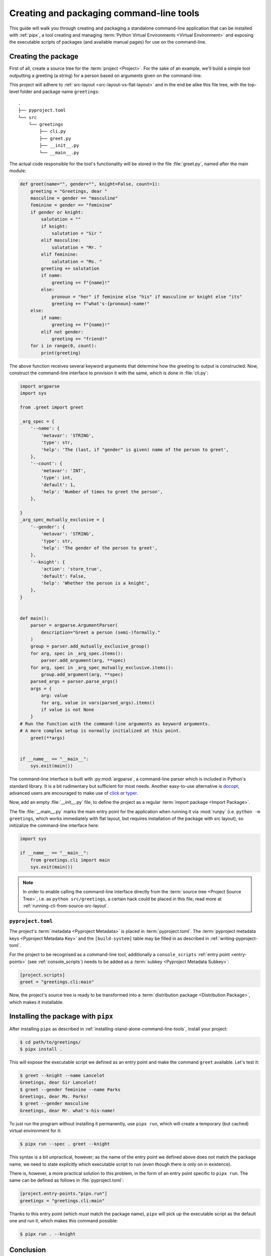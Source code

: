 .. _creating-command-line-tools:

=========================================
Creating and packaging command-line tools
=========================================

This guide will walk you through creating and packaging a standalone command-line application
that can be installed with :ref:`pipx`, a tool creating and managing :term:`Python Virtual Environments <Virtual Environment>`
and exposing the executable scripts of packages (and available manual pages) for use on the command-line.

Creating the package
====================

First of all, create a source tree for the :term:`project <Project>`. For the sake of an example, we'll
build a simple tool outputting a greeting (a string) for a person based on arguments given on the command-line.

.. todo:: Advise on the optimal structure of a Python package in another guide or discussion and link to it here.

This project will adhere to :ref:`src-layout <src-layout-vs-flat-layout>` and in the end be alike this file tree,
with the top-level folder and package name ``greetings``:

::

    .
    ├── pyproject.toml
    └── src
        └── greetings
            ├── cli.py
            ├── greet.py
            ├── __init__.py
            └── __main__.py

The actual code responsible for the tool's functionality will be stored in the file :file:`greet.py`,
named after the main module:

.. code-block:: python

	def greet(name="", gender="", knight=False, count=1):
	    greeting = "Greetings, dear "
	    masculine = gender == "masculine"
	    feminine = gender == "feminine"
	    if gender or knight:
	        salutation = ""
	        if knight:
	            salutation = "Sir "
	        elif masculine:
	            salutation = "Mr. "
	        elif feminine:
	            salutation = "Ms. "
	        greeting += salutation
	        if name:
	            greeting += f"{name}!"
	        else:
	            pronoun = "her" if feminine else "his" if masculine or knight else "its"
	            greeting += f"what's-{pronoun}-name!"
	    else:
	        if name:
	            greeting += f"{name}!"
	        elif not gender:
	            greeting += "friend!"
	    for i in range(0, count):
	        print(greeting)

The above function receives several keyword arguments that determine how the greeting to output is constructed.
Now, construct the command-line interface to provision it with the same, which is done
in :file:`cli.py`:

.. code-block:: python

	import argparse
	import sys

	from .greet import greet

	_arg_spec = {
	    '--name': {
	        'metavar': 'STRING',
	        'type': str,
	        'help': 'The (last, if "gender" is given) name of the person to greet',
	    },
	    '--count': {
	        'metavar': 'INT',
	        'type': int,
	        'default': 1,
	        'help': 'Number of times to greet the person',
	    },

	}
	_arg_spec_mutually_exclusive = {
	    '--gender': {
	        'metavar': 'STRING',
	        'type': str,
	        'help': 'The gender of the person to greet',
	    },
	    '--knight': {
	        'action': 'store_true',
	        'default': False,
	        'help': 'Whether the person is a knight',
	    },
	}


	def main():
	    parser = argparse.ArgumentParser(
	        description="Greet a person (semi-)formally."
	    )
	    group = parser.add_mutually_exclusive_group()
	    for arg, spec in _arg_spec.items():
	        parser.add_argument(arg, **spec)
	    for arg, spec in _arg_spec_mutually_exclusive.items():
	        group.add_argument(arg, **spec)
	    parsed_args = parser.parse_args()
	    args = {
	        arg: value
	        for arg, value in vars(parsed_args).items()
	        if value is not None
	    }
        # Run the function with the command-line arguments as keyword arguments.
        # A more complex setup is normally initialized at this point.
	    greet(**args)


	if __name__ == "__main__":
	    sys.exit(main())

The command-line interface is built with :py:mod:`argparse`, a command-line parser which is included in Python's
standard library. It is a bit rudimentary but sufficient for most needs. Another easy-to-use alternative is docopt_;
advanced users are encouraged to make use of click_ or typer_.

Now, add an empty :file:`__init__.py` file, to define the project as a regular :term:`import package <Import Package>`.

The file :file:`__main__.py` marks the main entry point for the application when running it via :mod:`runpy`
(i.e. ``python -m greetings``, which works immediately with flat layout, but requires installation of the package with src layout),
so initizalize the command-line interface here:

.. code-block:: python

	import sys

	if __name__ == "__main__":
	    from greetings.cli import main
	    sys.exit(main())

.. note::

    In order to enable calling the command-line interface directly from the :term:`source tree <Project Source Tree>`,
    i.e. as ``python src/greetings``, a certain hack could be placed in this file; read more at
    :ref:`running-cli-from-source-src-layout`.


``pyproject.toml``
------------------

The project's :term:`metadata <Pyproject Metadata>` is placed in :term:`pyproject.toml`. The :term:`pyproject metadata keys <Pyproject Metadata Key>` and the ``[build-system]`` table may be filled in as described in :ref:`writing-pyproject-toml`.

For the project to be recognised as a command-line tool, additionally a ``console_scripts`` :ref:`entry point <entry-points>` (see :ref:`console_scripts`) needs to be added as a :term:`subkey <Pyproject Metadata Subkey>`:

.. code-block:: toml

	[project.scripts]
	greet = "greetings.cli:main"

Now, the project's source tree is ready to be transformed into a :term:`distribution package <Distribution Package>`,
which makes it installable.


Installing the package with ``pipx``
====================================

After installing ``pipx`` as described in :ref:`installing-stand-alone-command-line-tools`, install your project:

.. code-block:: console

    $ cd path/to/greetings/
    $ pipx install .

This will expose the executable script we defined as an entry point and make the command ``greet`` available.
Let's test it:

.. code-block:: console

	$ greet --knight --name Lancelot
	Greetings, dear Sir Lancelot!
	$ greet --gender feminine --name Parks
	Greetings, dear Ms. Parks!
	$ greet --gender masculine
	Greetings, dear Mr. what's-his-name!

To just run the program without installing it permanently, use ``pipx run``, which will create a temporary (but cached) virtual environment for it:

.. code-block:: console

	$ pipx run --spec . greet --knight

This syntax is a bit unpractical, however; as the name of the entry point we defined above does not match the package name,
we need to state explicitly which executable script to run (even though there is only on in existence).

There is, however, a more practical solution to this problem, in the form of an entry point specific to ``pipx run``.
The same can be defined as follows in :file:`pyproject.toml`:

.. code-block:: toml

    [project.entry-points."pipx.run"]
    greetings = "greetings.cli:main"


Thanks to this entry point (which *must* match the package name), ``pipx`` will pick up the executable script as the
default one and run it, which makes this command possible:

.. code-block:: console

    $ pipx run . --knight

Conclusion
==========

You know by now how to package a command-line application written in Python. A further step could be to distribute you package,
meaning uploading it to a :term:`package index <Package Index>`, most commonly :term:`PyPI <Python Package Index (PyPI)>`. To do that, follow the instructions at :ref:`Packaging your project`. And once you're done, don't forget to :ref:`do some research <analyzing-pypi-package-downloads>` on how your package is received!

.. _click: https://click.palletsprojects.com/
.. _docopt: https://docopt.readthedocs.io/en/latest/
.. _typer: https://typer.tiangolo.com/
